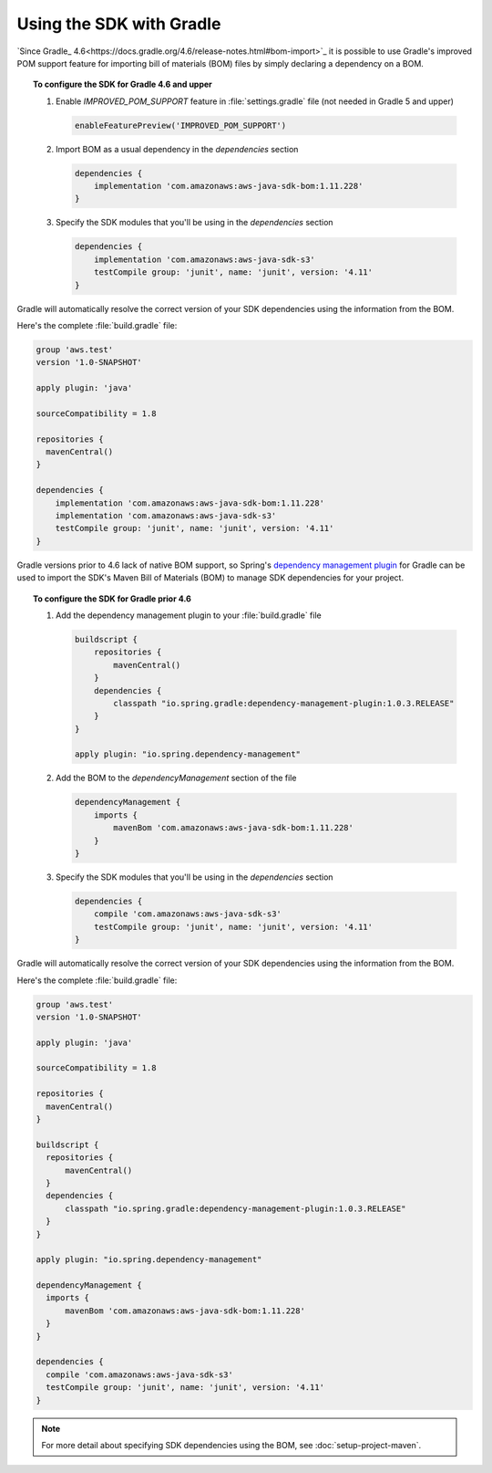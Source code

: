 .. Copyright 2010-2018 Amazon.com, Inc. or its affiliates. All Rights Reserved.

   This work is licensed under a Creative Commons Attribution-NonCommercial-ShareAlike 4.0
   International License (the "License"). You may not use this file except in compliance with the
   License. A copy of the License is located at http://creativecommons.org/licenses/by-nc-sa/4.0/.

   This file is distributed on an "AS IS" BASIS, WITHOUT WARRANTIES OR CONDITIONS OF ANY KIND,
   either express or implied. See the License for the specific language governing permissions and
   limitations under the License.

#########################
Using the SDK with Gradle
#########################

`Since Gradle_ 4.6<https://docs.gradle.org/4.6/release-notes.html#bom-import>`_ it is possible to
use Gradle's improved POM support feature for importing bill of materials (BOM) files by simply declaring a dependency on a BOM.

.. topic:: To configure the SDK for Gradle 4.6 and upper

    #. Enable `IMPROVED_POM_SUPPORT` feature in :file:`settings.gradle` file (not needed in Gradle 5 and upper)

       .. code-block:: groovy

          enableFeaturePreview('IMPROVED_POM_SUPPORT')

    #. Import BOM as a usual dependency in the *dependencies* section

       .. code-block:: groovy

          dependencies {
              implementation 'com.amazonaws:aws-java-sdk-bom:1.11.228'
          }

    #. Specify the SDK modules that you'll be using in the *dependencies* section

       .. code-block:: groovy

          dependencies {
              implementation 'com.amazonaws:aws-java-sdk-s3'
              testCompile group: 'junit', name: 'junit', version: '4.11'
          }

Gradle will automatically resolve the correct version of your SDK dependencies using the information
from the BOM.

Here's the complete :file:`build.gradle` file:

.. code-block:: groovy

   group 'aws.test'
   version '1.0-SNAPSHOT'

   apply plugin: 'java'

   sourceCompatibility = 1.8

   repositories {
     mavenCentral()
   }

   dependencies {
       implementation 'com.amazonaws:aws-java-sdk-bom:1.11.228'
       implementation 'com.amazonaws:aws-java-sdk-s3'
       testCompile group: 'junit', name: 'junit', version: '4.11'
   }

Gradle versions prior to 4.6 lack of native BOM support, so Spring's `dependency management plugin
<https://github.com/spring-gradle-plugins/dependency-management-plugin>`_ for Gradle can be used
to import the SDK's Maven Bill of Materials (BOM) to manage SDK dependencies for your project.

.. topic:: To configure the SDK for Gradle prior 4.6

    #. Add the dependency management plugin to your :file:`build.gradle` file

       .. code-block:: groovy

          buildscript {
              repositories {
                  mavenCentral()
              }
              dependencies {
                  classpath "io.spring.gradle:dependency-management-plugin:1.0.3.RELEASE"
              }
          }

          apply plugin: "io.spring.dependency-management"

    #. Add the BOM to the *dependencyManagement* section of the file

       .. code-block:: groovy

          dependencyManagement {
              imports {
                  mavenBom 'com.amazonaws:aws-java-sdk-bom:1.11.228'
              }
          }

    #. Specify the SDK modules that you'll be using in the *dependencies* section

       .. code-block:: groovy

          dependencies {
              compile 'com.amazonaws:aws-java-sdk-s3'
              testCompile group: 'junit', name: 'junit', version: '4.11'
          }

Gradle will automatically resolve the correct version of your SDK dependencies using the information
from the BOM.

Here's the complete :file:`build.gradle` file:

.. code-block:: groovy

   group 'aws.test'
   version '1.0-SNAPSHOT'

   apply plugin: 'java'

   sourceCompatibility = 1.8

   repositories {
     mavenCentral()
   }

   buildscript {
     repositories {
         mavenCentral()
     }
     dependencies {
         classpath "io.spring.gradle:dependency-management-plugin:1.0.3.RELEASE"
     }
   }

   apply plugin: "io.spring.dependency-management"

   dependencyManagement {
     imports {
         mavenBom 'com.amazonaws:aws-java-sdk-bom:1.11.228'
     }
   }

   dependencies {
     compile 'com.amazonaws:aws-java-sdk-s3'
     testCompile group: 'junit', name: 'junit', version: '4.11'
   }

.. note:: For more detail about specifying SDK dependencies using the BOM, see
   :doc:`setup-project-maven`.
